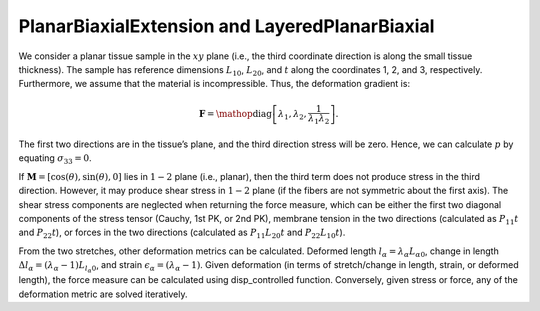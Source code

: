 ===============================================
PlanarBiaxialExtension and LayeredPlanarBiaxial
===============================================


.. figure:: biax.svg
   :alt: 
   :width: 50.0%
   :align: center

We consider a planar tissue sample in the :math:`xy` plane (i.e., the
third coordinate direction is along the small tissue thickness). The
sample has reference dimensions :math:`L_{10}`, :math:`L_{20}`, and
:math:`t` along the coordinates 1, 2, and 3, respectively. Furthermore,
we assume that the material is incompressible. Thus, the deformation
gradient is:

.. math:: \mathbf{F} = \mathop{\mathrm{diag}}\left[\lambda_1,\lambda_2,\frac{1}{\lambda_1\lambda_2}\right].

The first two directions are in the tissue’s plane, and the third
direction stress will be zero. Hence, we can calculate :math:`p` by
equating :math:`\sigma_{33}=0`.

If :math:`\boldsymbol{M}=\left[\cos(\theta),\sin(\theta),0 \right]` lies
in :math:`1-2` plane (i.e., planar), then the third term does not
produce stress in the third direction. However, it may produce shear
stress in :math:`1-2` plane (if the fibers are not symmetric about the
first axis). The shear stress components are neglected when returning
the force measure, which can be either the first two diagonal components
of the stress tensor (Cauchy, 1st PK, or 2nd PK), membrane tension in
the two directions (calculated as :math:`P_{11}t` and :math:`P_{22}t`),
or forces in the two directions (calculated as :math:`P_{11}L_{20}t` and
:math:`P_{22}L_{10}t`).

From the two stretches, other deformation metrics can be calculated.
Deformed length :math:`l_\alpha=\lambda_\alpha L_{\alpha0}`, change in
length :math:`\Delta l_\alpha = (\lambda_\alpha-1)L_{l_\alpha 0}`, and
strain :math:`\epsilon_\alpha = (\lambda_\alpha-1)`. Given deformation
(in terms of stretch/change in length, strain, or deformed length), the
force measure can be calculated using disp_controlled function.
Conversely, given stress or force, any of the deformation metric are
solved iteratively.
